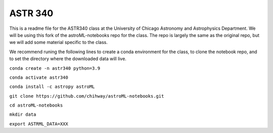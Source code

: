 ASTR 340
=========

This is a readme file for the ASTR340 class at the University of Chicago Astronomy and Astrophysics Department. We will be using this fork of the astroML-notebooks repo for the class. The repo is largely the same as the original repo, but we will add some material specific to the class.

We recommend runing the following lines to create a conda environment for the class, to clone the notebook repo, and to set the directory where the downloaded data will live.

``conda create -n astr340 python=3.9``

``conda activate astr340``

``conda install -c astropy astroML``

``git clone https://github.com/chihway/astroML-notebooks.git``

``cd astroML-notebooks``

``mkdir data``

``export ASTRML_DATA=XXX``
